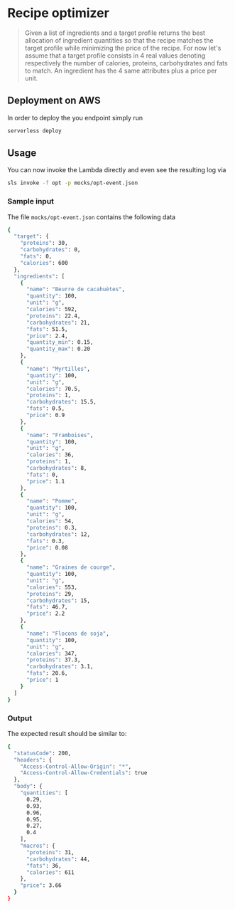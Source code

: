 * Recipe optimizer 

#+BEGIN_QUOTE
 Given a list of ingredients and a target profile
 returns the best allocation of ingredient quantities 
 so that the recipe matches the target profile
 while minimizing the price of the recipe.
 For now let's assume that a target profile consists in
 4 real values denoting respectively the number of calories,
 proteins, carbohydrates and fats to match.
 An ingredient has the 4 same attributes plus a price per unit.

#+END_QUOTE

** Deployment on AWS

In order to deploy the you endpoint simply run

#+BEGIN_SRC sh
serverless deploy
#+END_SRC


** Usage 

You can now invoke the Lambda directly and even see the resulting log via

#+BEGIN_SRC sh
sls invoke -f opt -p mocks/opt-event.json 
#+END_SRC

*** Sample input 

The file =mocks/opt-event.json= contains the following data

#+BEGIN_SRC sh
{
  "target": {
    "proteins": 30,
    "carbohydrates": 0,
    "fats": 0,
    "calories": 600
  },
  "ingredients": [
    {
      "name": "Beurre de cacahuètes",
      "quantity": 100,
      "unit": "g",
      "calories": 592,
      "proteins": 22.4,
      "carbohydrates": 21,
      "fats": 51.5,
      "price": 2.4,
      "quantity_min": 0.15,
      "quantity_max": 0.20
    },
    {
      "name": "Myrtilles",
      "quantity": 100,
      "unit": "g",
      "calories": 70.5,
      "proteins": 1,
      "carbohydrates": 15.5,
      "fats": 0.5,
      "price": 0.9
    },
    {
      "name": "Framboises",
      "quantity": 100,
      "unit": "g",
      "calories": 36,
      "proteins": 1,
      "carbohydrates": 8,
      "fats": 0,
      "price": 1.1
    },
    {
      "name": "Pomme",
      "quantity": 100,
      "unit": "g",
      "calories": 54,
      "proteins": 0.3,
      "carbohydrates": 12,
      "fats": 0.3,
      "price": 0.08
    },
    {
      "name": "Graines de courge",
      "quantity": 100,
      "unit": "g",
      "calories": 553,
      "proteins": 29,
      "carbohydrates": 15,
      "fats": 46.7,
      "price": 2.2
    },
    {
      "name": "Flocons de soja",
      "quantity": 100,
      "unit": "g",
      "calories": 347,
      "proteins": 37.3,
      "carbohydrates": 3.1,
      "fats": 20.6,
      "price": 1
    }
  ]
}
#+END_SRC


*** Output 

The expected result should be similar to:

#+BEGIN_SRC sh
{
  "statusCode": 200,
  "headers": {
    "Access-Control-Allow-Origin": "*",
    "Access-Control-Allow-Credentials": true
  },
  "body": {
    "quantities": [
      0.29,
      0.93,
      0.96,
      0.95,
      0.27,
      0.4
    ],
    "macros": {
      "proteins": 31,
      "carbohydrates": 44,
      "fats": 36,
      "calories": 611
    },
    "price": 3.66
  }
}
#+END_SRC

